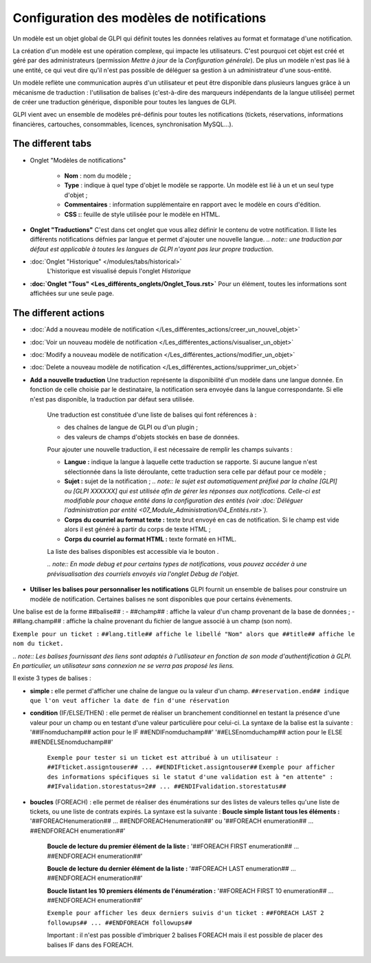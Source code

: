 Configuration des modèles de notifications
==========================================

.. |listTags| image:: /modules/configuration/images/listeTags.png

Un modèle est un objet global de GLPI qui définit toutes les données relatives au format et formatage d'une notification.

La création d'un modèle est une opération complexe, qui impacte les utilisateurs. C'est pourquoi cet objet est créé et géré par des administrateurs (permission *Mettre à jour* de la *Configuration générale*). De plus un modèle n'est pas lié à une entité, ce qui veut dire qu'il n'est pas possible de déléguer sa gestion à un administrateur d'une sous-entité.

Un modèle reflète une communication auprès d'un utilisateur et peut être disponible dans plusieurs langues grâce à un mécanisme de traduction : l'utilisation de balises (c'est-à-dire des marqueurs indépendants de la langue utilisée) permet de créer une traduction générique, disponible pour toutes les langues de GLPI.

GLPI vient avec un ensemble de modèles pré-définis pour toutes les notifications (tickets, réservations, informations financières, cartouches, consommables, licences, synchronisation MySQL...).

The different tabs
----------------------

* Onglet "Modèles de notifications"

   -  **Nom** : nom du modèle ;
   - **Type** : indique à quel type d'objet le modèle se rapporte. Un modèle est lié à un et un seul type d'objet ;
   - **Commentaires** : information supplémentaire en rapport avec le modèle en cours d'édition.
   -  **CSS :**: feuille de style utilisée pour le modèle en HTML.

* **Onglet "Traductions"** C'est dans cet onglet que vous allez définir le contenu de votre notification. Il liste les différents notifications défnies par langue et permet d'ajouter une nouvelle langue.
  *.. note:: une traduction par défaut est applicable à toutes les langues de GLPI n'ayant pas leur propre traduction*.

* :doc:`Onglet "Historique" </modules/tabs/historical>`
   L'historique est visualisé depuis l'onglet *Historique*

* **:doc:`Onglet "Tous" <Les_différents_onglets/Onglet_Tous.rst>`** Pour un élément, toutes les informations sont affichées sur une seule page.

The different actions
-----------------------

* :doc:`Add a nouveau modèle de notification </Les_différentes_actions/creer_un_nouvel_objet>`
* :doc:`Voir un nouveau modèle de notification </Les_différentes_actions/visualiser_un_objet>`
* :doc:`Modify a nouveau modèle de notification </Les_différentes_actions/modifier_un_objet>`
* :doc:`Delete a nouveau modèle de notification </Les_différentes_actions/supprimer_un_objet>`
* **Add a nouvelle traduction** Une traduction représente la disponibilité d'un modèle dans une langue donnée. En fonction de celle choisie par le destinataire, la notification sera envoyée dans la langue correspondante. Si elle n'est pas disponible, la traduction par défaut sera utilisée.

   Une traduction est constituée d'une liste de balises qui font références à :

   -  des chaînes de langue de GLPI ou d'un plugin ;
   -  des valeurs de champs d'objets stockés en base de données.

   Pour ajouter une nouvelle traduction, il est nécessaire de remplir les champs suivants :

   - **Langue :** indique la langue à laquelle cette traduction se rapporte. Si aucune langue n'est sélectionnée dans la liste déroulante, cette traduction sera celle par défaut pour ce modèle ;
   - **Sujet :** sujet de la notification ; *.. note:: le sujet est automatiquement préfixé par la chaîne [GLPI] ou [GLPI XXXXXX] qui est utilisée afin de gérer les réponses aux notifications.  Celle-ci est modifiable pour chaque entité dans la configuration des entités (voir :doc:`Déléguer l'administration par entité <07_Module_Administration/04_Entités.rst>`).*
   - **Corps du courriel au format texte :** texte brut envoyé en cas de notification. Si le champ est vide alors il est généré à partir du corps de texte HTML ;
   -  **Corps du courriel au format HTML :** texte formaté en HTML.

   La liste des balises disponibles est accessible via le bouton |listTags|.

   *.. note:: En mode debug et pour certains types de notifications, vous pouvez accéder à une prévisualisation des courriels envoyés via l'onglet Debug de l'objet*.

* **Utiliser les balises pour personnaliser les notifications** GLPI fournit un ensemble de balises pour construire un modèle de notification. Certaines balises ne sont disponibles que pour certains évènements.

Une balise est de la forme ##balise## : - ##champ## : affiche la valeur d'un champ provenant de la base de données ; - ##lang.champ## : affiche la chaîne provenant du fichier de langue associé à un champ (son nom).

``Exemple pour un ticket :`` ``##lang.title## affiche le libellé "Nom" alors que ##title## affiche le nom du ticket.``

*.. note:: Les balises fournissant des liens sont adaptés à l'utilisateur en fonction de son mode d'authentification à GLPI. En particulier, un utilisateur sans connexion ne se verra pas proposé les liens.*

Il existe 3 types de balises : 

* **simple :** elle permet d'afficher une chaîne de langue ou la valeur d'un champ.  ``##reservation.end## indique que l'on veut afficher la date de fin d'une réservation``

* **condition** (IF/ELSE/THEN) : elle permet de réaliser un branchement conditionnel en testant la présence d'une valeur pour un champ ou en testant d'une valeur particulière pour celui-ci. La syntaxe de la balise est la suivante : '##IFnomduchamp## action pour le IF ##ENDIFnomduchamp##' '##ELSEnomduchamp## action pour le ELSE ##ENDELSEnomduchamp##'

   ``Exemple pour tester si un ticket est attribué à un utilisateur :``
   ``##IFticket.assigntouser## ... ##ENDIFticket.assigntouser##``
   ``Exemple pour afficher des informations spécifiques si le statut d'une validation est à "en attente" :``
   ``##IFvalidation.storestatus=2## ... ##ENDIFvalidation.storestatus##``

* **boucles** (FOREACH) : elle permet de réaliser des énumérations sur des listes de valeurs telles qu'une liste de tickets, ou une liste de contrats expirés. La syntaxe est la suivante : **Boucle simple listant tous les éléments :** '##FOREACHenumeration## ...  ##ENDFOREACHenumeration##' ou '##FOREACH enumeration## ...  ##ENDFOREACH enumeration##'

   **Boucle de lecture du premier élément de la liste :** '##FOREACH FIRST enumeration## ... ##ENDFOREACH enumeration##'

   **Boucle de lecture du dernier élément de la liste :** '##FOREACH LAST enumeration## ... ##ENDFOREACH enumeration##'

   **Boucle listant les 10 premiers éléments de l'énumération :** '##FOREACH FIRST 10 enumeration## ... ##ENDFOREACH enumeration##'

   ``Exemple pour afficher les deux derniers suivis d'un ticket :``
   ``##FOREACH LAST 2 followups## ... ##ENDFOREACH followups##``

   Important : il n'est pas possible d'imbriquer 2 balises FOREACH mais il est possible de placer des balises IF dans des FOREACH.

